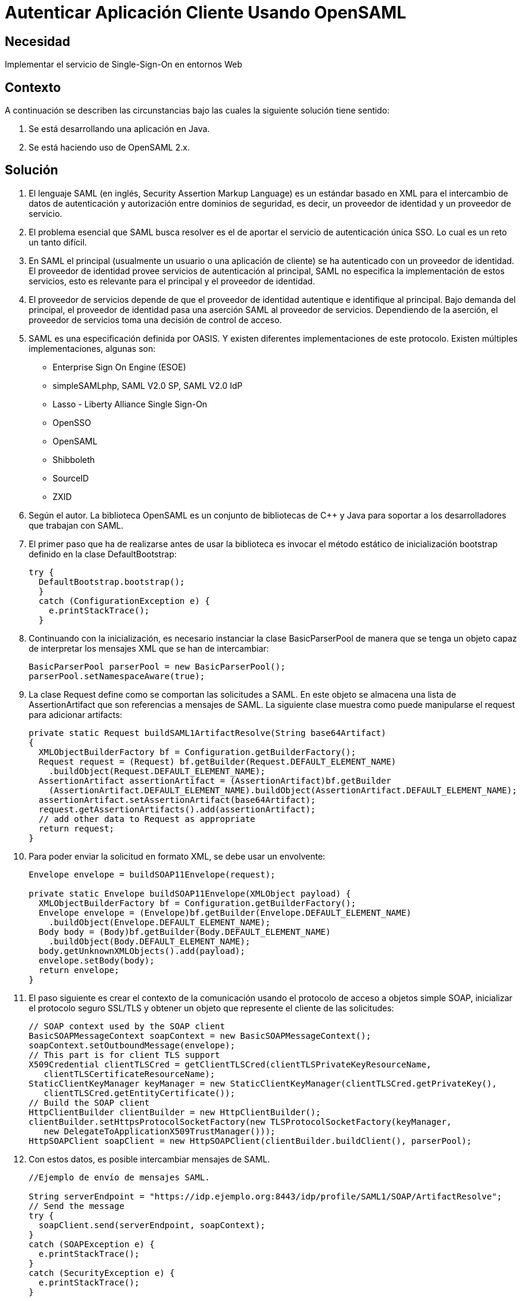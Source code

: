 :slug: kb/java/autenticar-aplicacion-opensaml/
:eth: no
:category: java
:kb: yes

= Autenticar Aplicación Cliente Usando OpenSAML

== Necesidad

Implementar el servicio de Single-Sign-On en entornos Web

== Contexto

A continuación se describen las circunstancias 
bajo las cuales la siguiente solución tiene sentido:

. Se está desarrollando una aplicación en Java.
. Se está haciendo uso de OpenSAML 2.x.

== Solución

. El lenguaje SAML (en inglés, Security Assertion Markup Language) 
es un estándar basado en XML 
para el intercambio de datos de autenticación y autorización 
entre dominios de seguridad, es decir, 
un proveedor de identidad y un proveedor de servicio.

. El problema esencial que SAML busca resolver 
es el de aportar el servicio de autenticación única SSO. 
Lo cual es un reto un tanto difícil.

. En SAML el principal (usualmente un usuario o una aplicación de cliente) 
se ha autenticado con un proveedor de identidad. 
El proveedor de identidad provee servicios de autenticación al principal, 
SAML no especifica la implementación de estos servicios, 
esto es relevante para el principal y el proveedor de identidad.

. El proveedor de servicios depende de que el proveedor de identidad 
autentique e identifique al principal. 
Bajo demanda del principal, 
el proveedor de identidad pasa una aserción SAML al proveedor de servicios. 
Dependiendo de la aserción, 
el proveedor de servicios toma una decisión de control de acceso.

. SAML es una especificación definida por OASIS. 
Y existen diferentes implementaciones de este protocolo. 
Existen múltiples implementaciones, algunas son:
* Enterprise Sign On Engine (ESOE)
* simpleSAMLphp, SAML V2.0 SP, SAML V2.0 IdP
* Lasso - Liberty Alliance Single Sign-On
* OpenSSO
* OpenSAML
* Shibboleth
* SourceID
* ZXID

. Según el autor. La biblioteca OpenSAML es un conjunto de bibliotecas de C++ y 
Java para soportar a los desarrolladores que trabajan con SAML.

. El primer paso que ha de realizarse 
antes de usar la biblioteca 
es invocar el método estático de inicialización bootstrap 
definido en la clase DefaultBootstrap:
+
[source, java, linenums]
----
try {
  DefaultBootstrap.bootstrap();
  } 
  catch (ConfigurationException e) {
    e.printStackTrace();
  }
----

. Continuando con la inicialización, 
es necesario instanciar la clase BasicParserPool 
de manera que se tenga un objeto capaz de interpretar 
los mensajes XML que se han de intercambiar:
+
[source, java, linenums]
----
BasicParserPool parserPool = new BasicParserPool();
parserPool.setNamespaceAware(true);
----

. La clase Request define como se comportan las solicitudes a SAML. 
En este objeto se almacena una lista de AssertionArtifact 
que son referencias a mensajes de SAML. 
La siguiente clase muestra 
como puede manipularse el request para adicionar artifacts:
+
[source, java, linenums]
----
private static Request buildSAML1ArtifactResolve(String base64Artifact)
{
  XMLObjectBuilderFactory bf = Configuration.getBuilderFactory();
  Request request = (Request) bf.getBuilder(Request.DEFAULT_ELEMENT_NAME)
    .buildObject(Request.DEFAULT_ELEMENT_NAME);
  AssertionArtifact assertionArtifact = (AssertionArtifact)bf.getBuilder
    (AssertionArtifact.DEFAULT_ELEMENT_NAME).buildObject(AssertionArtifact.DEFAULT_ELEMENT_NAME);
  assertionArtifact.setAssertionArtifact(base64Artifact);
  request.getAssertionArtifacts().add(assertionArtifact);
  // add other data to Request as appropriate
  return request;
}
----

. Para poder enviar la solicitud en formato XML, se debe usar un envolvente:
+
[source, java, linenums]
----
Envelope envelope = buildSOAP11Envelope(request);

private static Envelope buildSOAP11Envelope(XMLObject payload) {
  XMLObjectBuilderFactory bf = Configuration.getBuilderFactory();
  Envelope envelope = (Envelope)bf.getBuilder(Envelope.DEFAULT_ELEMENT_NAME)
    .buildObject(Envelope.DEFAULT_ELEMENT_NAME);
  Body body = (Body)bf.getBuilder(Body.DEFAULT_ELEMENT_NAME)
    .buildObject(Body.DEFAULT_ELEMENT_NAME);
  body.getUnknownXMLObjects().add(payload);
  envelope.setBody(body);
  return envelope;
}
----

. El paso siguiente es crear el contexto de la comunicación 
usando el protocolo de acceso a objetos simple SOAP, 
inicializar el protocolo seguro SSL/TLS 
y obtener un objeto que represente el cliente de las solicitudes:
+
[source, java, linenums]
----
// SOAP context used by the SOAP client
BasicSOAPMessageContext soapContext = new BasicSOAPMessageContext();
soapContext.setOutboundMessage(envelope);
// This part is for client TLS support
X509Credential clientTLSCred = getClientTLSCred(clientTLSPrivateKeyResourceName,
   clientTLSCertificateResourceName);
StaticClientKeyManager keyManager = new StaticClientKeyManager(clientTLSCred.getPrivateKey(),
   clientTLSCred.getEntityCertificate());
// Build the SOAP client
HttpClientBuilder clientBuilder = new HttpClientBuilder();
clientBuilder.setHttpsProtocolSocketFactory(new TLSProtocolSocketFactory(keyManager,
   new DelegateToApplicationX509TrustManager()));
HttpSOAPClient soapClient = new HttpSOAPClient(clientBuilder.buildClient(), parserPool);
----

. Con estos datos, es posible intercambiar mensajes de SAML.
+
[source, java, linenums]
----
//Ejemplo de envío de mensajes SAML.

String serverEndpoint = "https://idp.ejemplo.org:8443/idp/profile/SAML1/SOAP/ArtifactResolve";
// Send the message
try {
  soapClient.send(serverEndpoint, soapContext);
} 
catch (SOAPException e) {
  e.printStackTrace();
} 
catch (SecurityException e) {
  e.printStackTrace();
}
----
+
[source, java, linenums]
----
// Ejemplo de recepción de mensajes SAML.
// Access the SOAP response envelope
Envelope soapResponse = (Envelope) soapContext.getInboundMessage();
System.out.println("SOAP Response was:");
System.out.println(XMLHelper.prettyPrintXML(soapResponse.getDOM()));
----

. Código completo:
+
[source, java, linenums]
----
package brent.test;

import java.io.IOException;
import java.net.Socket;
import java.security.KeyException;
import java.security.Principal;
import java.security.PrivateKey;
import java.security.cert.CertificateException;
import java.security.cert.X509Certificate;
import javax.net.ssl.X509KeyManager;
import org.opensaml.DefaultBootstrap;
import org.opensaml.saml1.core.AssertionArtifact;
import org.opensaml.saml1.core.Request;
import org.opensaml.ws.soap.client.BasicSOAPMessageContext;
import org.opensaml.ws.soap.client.http.HttpClientBuilder;
import org.opensaml.ws.soap.client.http.HttpSOAPClient;
import org.opensaml.ws.soap.client.http.TLSProtocolSocketFactory;
import org.opensaml.ws.soap.common.SOAPException;
import org.opensaml.ws.soap.soap11.Body;
import org.opensaml.ws.soap.soap11.Envelope;
import org.opensaml.xml.Configuration;
import org.opensaml.xml.ConfigurationException;
import org.opensaml.xml.XMLObject;
import org.opensaml.xml.XMLObjectBuilderFactory;
import org.opensaml.xml.parse.BasicParserPool;
import org.opensaml.xml.security.SecurityException;
import org.opensaml.xml.security.SecurityHelper;
import org.opensaml.xml.security.x509.X509Credential;
import org.opensaml.xml.security.x509.X509Util;
import org.opensaml.xml.util.DatatypeHelper;
import org.opensaml.xml.util.XMLHelper;
import edu.internet2.middleware.shibboleth.DelegateToApplicationX509TrustManager;

public class SAML1ArtifactResolveExample {
  public static void main(String[] args) {
    String base64Artifact = "...base64encodedSAML1ArtifactData...";
    String serverEndpoint = "https://idp.ejemplo.org:8443/idp/profile/SAML1/SOAP/ArtifactResolve";
    String clientTLSPrivateKeyResourceName = "client.key";
    String clientTLSCertificateResourceName = "client.crt";
    try {
      DefaultBootstrap.bootstrap();
    } 
    catch (ConfigurationException e) {
      e.printStackTrace();
    }
    BasicParserPool parserPool = new BasicParserPool();
    parserPool.setNamespaceAware(true);
    // Build the outgoing message structures
    Request request = buildSAML1ArtifactResolve(base64Artifact);
    Envelope envelope = buildSOAP11Envelope(request);
    // SOAP context used by the SOAP client
    BasicSOAPMessageContext soapContext = new BasicSOAPMessageContext();
    soapContext.setOutboundMessage(envelope);
    // This part is for client TLS support
    X509Credential clientTLSCred =
    getClientTLSCred(clientTLSPrivateKeyResourceName,
    clientTLSCertificateResourceName);
    StaticClientKeyManager keyManager = new StaticClientKeyManager(clientTLSCred.getPrivateKey(),
      clientTLSCred.getEntityCertificate());
    // Build the SOAP client
    HttpClientBuilder clientBuilder = new HttpClientBuilder();
    clientBuilder.setHttpsProtocolSocketFactory(new TLSProtocolSocketFactory(
      keyManager,
    new DelegateToApplicationX509TrustManager()));
    HttpSOAPClient soapClient = new HttpSOAPClient(clientBuilder.buildClient(),parserPool);
    // Send the message
    try {
      soapClient.send(serverEndpoint, soapContext);
    }
	catch (SOAPException e) {
      e.printStackTrace();
    } 
	catch (SecurityException e) {
      e.printStackTrace();
    }
    // Access the SOAP response envelope
    Envelope soapResponse = (Envelope) soapContext.getInboundMessage();
    System.out.println("SOAP Response was:");
    System.out.println(XMLHelper.prettyPrintXML(soapResponse.getDOM()));
  }
  
  private static Envelope buildSOAP11Envelope(XMLObject payload) {
    XMLObjectBuilderFactory bf = Configuration.getBuilderFactory();
    Envelope envelope = (Envelope)bf.getBuilder(Envelope.DEFAULT_ELEMENT_NAME)
      .buildObject(Envelope.DEFAULT_ELEMENT_NAME);
    Body body = (Body)bf.getBuilder(Body.DEFAULT_ELEMENT_NAME)
      .buildObject(Body.DEFAULT_ELEMENT_NAME);
    body.getUnknownXMLObjects().add(payload);
    envelope.setBody(body);
    return envelope;
  }
 
  private static Request buildSAML1ArtifactResolve(String base64Artifact)
  {
    XMLObjectBuilderFactory bf = Configuration.getBuilderFactory();
    Request request = (Request) bf.getBuilder(Request.DEFAULT_ELEMENT_NAME)
     .buildObject(Request.DEFAULT_ELEMENT_NAME);
    AssertionArtifact assertionArtifact =(AssertionArtifact)bf.getBuilder
     (AssertionArtifact.DEFAULT_ELEMENT_NAME).buildObject(AssertionArtifact.DEFAULT_ELEMENT_NAME);
    assertionArtifact.setAssertionArtifact(base64Artifact);
    request.getAssertionArtifacts().add(assertionArtifact);
    // add other data to Request as appropriate
    return request;
  }
 
  private static X509Credential getClientTLSCred(String clientTLSPrivateKeyResourceName,
    String clientTLSCertificateResourceName) {
      PrivateKey privateKey = null;
      X509Certificate cert = null;
      try {
        privateKey = SecurityHelper.decodePrivateKey(DatatypeHelper.inputstreamToString(
          SAML1ArtifactResolveExample.class.getResourceAsStream
		    (clientTLSPrivateKeyResourceName),null).getBytes(), null);
        cert = X509Util.decodeCertificate(DatatypeHelper.inputstreamToString
		   (SAML1ArtifactResolveExample.class.getResourceAsStream
		     (clientTLSCertificateResourceName),null).getBytes()).iterator().next();
      } 
	  catch (KeyException e) {
        e.printStackTrace();
      } 
	  catch (IOException e) {
        e.printStackTrace();
      }
	  catch (CertificateException e) {
        e.printStackTrace();
      }
      return SecurityHelper.getSimpleCredential(cert, privateKey);
   }
}

class StaticClientKeyManager implements X509KeyManager {
  private static final String clientAlias = "myStaticAlias";
  private PrivateKey privateKey;
  private X509Certificate cert;
  
  public StaticClientKeyManager(PrivateKey newPrivateKey, X509Certificate newCert) {
    privateKey = newPrivateKey;
    cert = newCert;
  }
  /** {@inheritDoc} */
  
  public String chooseClientAlias(String[] as, Principal[] aprincipal, Socket socket) {
    System.out.println("chooseClientAlias");
    return clientAlias;
  }
  /** {@inheritDoc} */
 
  public String chooseServerAlias(String s, Principal[] aprincipal, Socketsocket) {
    System.out.println("chooseServerAlias");
    return null; 
  }
  /** {@inheritDoc} */
 
  public X509Certificate[] getCertificateChain(String s) {
    System.out.println("getCertificateChain");
    return new X509Certificate[] {cert};
  }
  /** {@inheritDoc} */
 
  public String[] getClientAliases(String s, Principal[] aprincipal) {
    System.out.println("getClientAliases");
    return new String[] {clientAlias};
  }
  /** {@inheritDoc} */
 
  public PrivateKey getPrivateKey(String s) {
    System.out.println("getPrivateKey");
    return privateKey;
  }
  
  /** {@inheritDoc} */
 
  public String[] getServerAliases(String s, Principal[] aprincipal) {
    System.out.println("getServerAliases");
    return null;
  }
}
----

== Referencias

. https://wiki.shibboleth.net/confluence/display/OpenSAML/Home[OpenSAML 2]
. https://wiki.shibboleth.net/confluence/display/OpenSAML/OSTwoUserManJavaSOAPClientExample[OSTwoUserManJavaSOAPClientExample]
. REQ.0224: El Proceso de Autenticación unificado (SSO: Single Sign On) debe 
implementarse mediante protocolos estándar (ej: SAML)